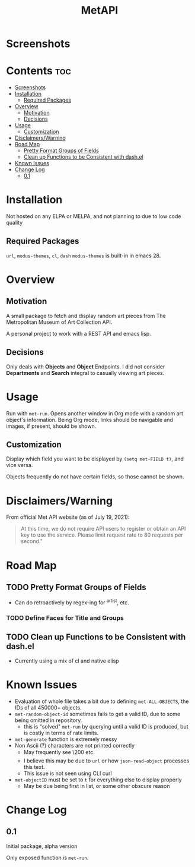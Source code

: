 #+TITLE: MetAPI
* Screenshots
* Contents :toc:
- [[#screenshots][Screenshots]]
- [[#installation][Installation]]
  - [[#required-packages][Required Packages]]
- [[#overview][Overview]]
  - [[#motivation][Motivation]]
  - [[#decisions][Decisions]]
- [[#usage][Usage]]
  - [[#customization][Customization]]
- [[#disclaimerswarning][Disclaimers/Warning]]
- [[#road-map][Road Map]]
  - [[#pretty-format-groups-of-fields][Pretty Format Groups of Fields]]
  - [[#clean-up-functions-to-be-consistent-with-dashel][Clean up Functions to be Consistent with dash.el]]
- [[#known-issues][Known Issues]]
- [[#change-log][Change Log]]
  - [[#01][0.1]]

* Installation
Not hosted on any ELPA or MELPA, and not planning to due to low code quality
** Required Packages
=url=, =modus-themes=, =cl=, =dash=
=modus-themes= is built-in in emacs 28.

* Overview
** Motivation
A small package to fetch and display random art pieces from The Metropolitan Museum of Art Collection API.

A personal project to work with a REST API and emacs lisp.
** Decisions
Only deals with *Objects* and *Object* Endpoints. I did not consider *Departments* and *Search* integral to casually viewing art pieces.
* Usage
Run with =met-run=. Opens another window in Org mode with a random art object's information. Being Org mode, links should be navigable and images, if present, should be shown.
** Customization
Display which field you want to be displayed by =(setq met-FIELD t)=, and vice versa.

Objects frequently do not have certain fields, so those cannot be shown.
* Disclaimers/Warning
From official Met API website (as of July 19, 2021):

#+begin_quote
At this time, we do not require API users to register or obtain an API key to use the service. Please limit request rate to 80 requests per second."
#+end_quote

* Road Map
** TODO Pretty Format Groups of Fields
- Can do retroactively by regex-ing for ^artist, etc.
*** TODO Define Faces for Title and Groups
** TODO Clean up Functions to be Consistent with dash.el
- Currently using a mix of cl and native elisp
* Known Issues
- Evaluation of whole file takes a bit due to defining =met-ALL-OBJECTS=, the IDs of all 450000+ objects.
- =met-random-object-id= sometimes fails to get a valid ID, due to some being omitted in repository.
  + this is "solved" =met-run= by querying until a valid ID is produced, but is costly in terms of rate limits.
- =met-generate= function is extremely messy
- Non Ascii (?) characters are not printed correctly
  + May frequently see \200 etc.
  + I believe this may be due to =url= or how =json-read-object= processes this text.
  + This issue is not seen using CLI curl
- =met-objectID= must be set to =t= for everything else to display properly
  + May be due being first in list, or some other obscure reason
* Change Log
** 0.1
Initial package, alpha version

Only exposed function is =met-run=.
